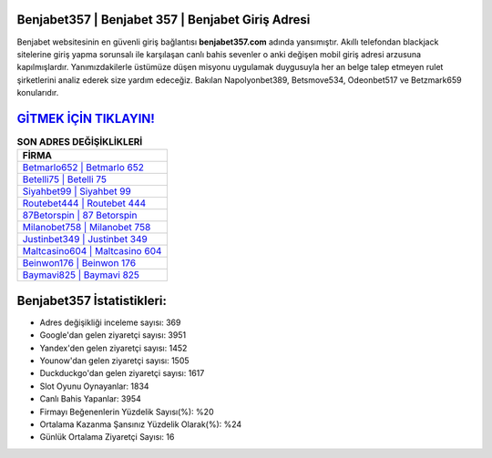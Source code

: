 ﻿Benjabet357 | Benjabet 357 | Benjabet Giriş Adresi
===================================

.. image:: images/benjabet-giris.jpg
   :width: 600
   
Benjabet websitesinin en güvenli giriş bağlantısı **benjabet357.com** adında yansımıştır. Akıllı telefondan blackjack sitelerine giriş yapma sorunsalı ile karşılaşan canlı bahis sevenler o anki değişen mobil giriş adresi arzusuna kapılmışlardır. Yanımızdakilerle üstümüze düşen misyonu uygulamak duygusuyla her an belge talep etmeyen rulet şirketlerini analiz ederek size yardım edeceğiz. Bakılan Napolyonbet389, Betsmove534, Odeonbet517 ve Betzmark659 konularıdır.

`GİTMEK İÇİN TIKLAYIN! <https://uclck.me/gonow>`_
==============

.. list-table:: **SON ADRES DEĞİŞİKLİKLERİ**
   :widths: 100
   :header-rows: 1

   * - FİRMA
   * - `Betmarlo652 | Betmarlo 652 <betmarlo652-betmarlo-652-betmarlo-giris-adresi.html>`_
   * - `Betelli75 | Betelli 75 <betelli75-betelli-75-betelli-giris-adresi.html>`_
   * - `Siyahbet99 | Siyahbet 99 <siyahbet99-siyahbet-99-siyahbet-giris-adresi.html>`_	 
   * - `Routebet444 | Routebet 444 <routebet444-routebet-444-routebet-giris-adresi.html>`_	 
   * - `87Betorspin | 87 Betorspin <87betorspin-87-betorspin-betorspin-giris-adresi.html>`_ 
   * - `Milanobet758 | Milanobet 758 <milanobet758-milanobet-758-milanobet-giris-adresi.html>`_
   * - `Justinbet349 | Justinbet 349 <justinbet349-justinbet-349-justinbet-giris-adresi.html>`_	 
   * - `Maltcasino604 | Maltcasino 604 <maltcasino604-maltcasino-604-maltcasino-giris-adresi.html>`_
   * - `Beinwon176 | Beinwon 176 <beinwon176-beinwon-176-beinwon-giris-adresi.html>`_
   * - `Baymavi825 | Baymavi 825 <baymavi825-baymavi-825-baymavi-giris-adresi.html>`_
	 
Benjabet357 İstatistikleri:
===================================	 
* Adres değişikliği inceleme sayısı: 369
* Google'dan gelen ziyaretçi sayısı: 3951
* Yandex'den gelen ziyaretçi sayısı: 1452
* Younow'dan gelen ziyaretçi sayısı: 1505
* Duckduckgo'dan gelen ziyaretçi sayısı: 1617
* Slot Oyunu Oynayanlar: 1834
* Canlı Bahis Yapanlar: 3954
* Firmayı Beğenenlerin Yüzdelik Sayısı(%): %20
* Ortalama Kazanma Şansınız Yüzdelik Olarak(%): %24
* Günlük Ortalama Ziyaretçi Sayısı: 16
